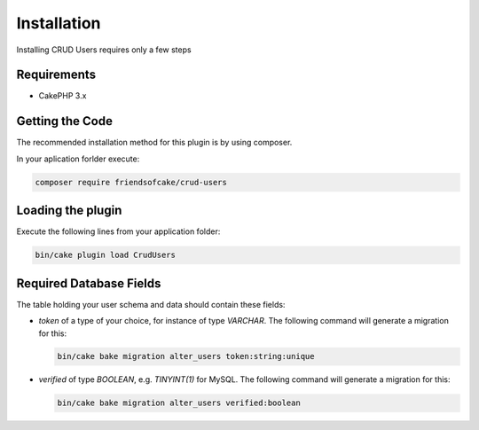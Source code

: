 Installation
============

Installing CRUD Users requires only a few steps

Requirements
------------

* CakePHP 3.x

Getting the Code
----------------

The recommended installation method for this plugin is by using composer.

In your aplication forlder execute:

.. code-block:: bash

  composer require friendsofcake/crud-users

Loading the plugin
------------------

Execute the following lines from your application folder:

.. code-block:: bash

    bin/cake plugin load CrudUsers

Required Database Fields
------------------------

The table holding your user schema and data should contain these fields:

- `token` of a type of your choice, for instance of type `VARCHAR`. The following command will generate a migration for this:

  .. code-block:: php

      bin/cake bake migration alter_users token:string:unique

- `verified` of type `BOOLEAN`, e.g. `TINYINT(1)` for MySQL. The following command will generate a migration for this:

  .. code-block:: php

      bin/cake bake migration alter_users verified:boolean
